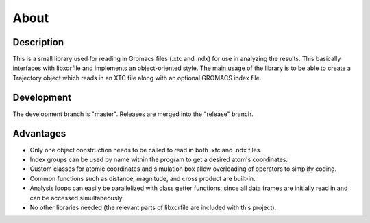 .. libgmxcpp documentation master file, created by
   sphinx-quickstart on Tue Apr  7 08:40:40 2015.
   You can adapt this file completely to your liking, but it should at least
   contain the root `toctree` directive.

About
=====

Description
-----------

This is a small library used for reading in Gromacs files (.xtc and .ndx) for
use in analyzing the results. This basically interfaces with libxdrfile and
implements an object-oriented style. The main usage of the library is to be able
to create a Trajectory object which reads in an XTC file along with an optional
GROMACS index file. 

Development
-----------

The development branch is "master". Releases are merged into the "release"
branch.

Advantages
----------

* Only one object construction needs to be called to read in both .xtc and .ndx
  files.
* Index groups can be used by name within the program to get a desired atom's
  coordinates.
* Custom classes for atomic coordinates and simulation box allow overloading of
  operators to simplify coding.
* Common functions such as distance, magnitude, and cross product are built-in.
* Analysis loops can easily be parallelized with class getter functions, since
  all data frames are initially read in and can be accessed simultaneously.
* No other libraries needed (the relevant parts of libxdrfile are included with
  this project).

.. image:: https://raw.githubusercontent.com/wesbarnett/libgmxcpp/master/img/screenshot.png
